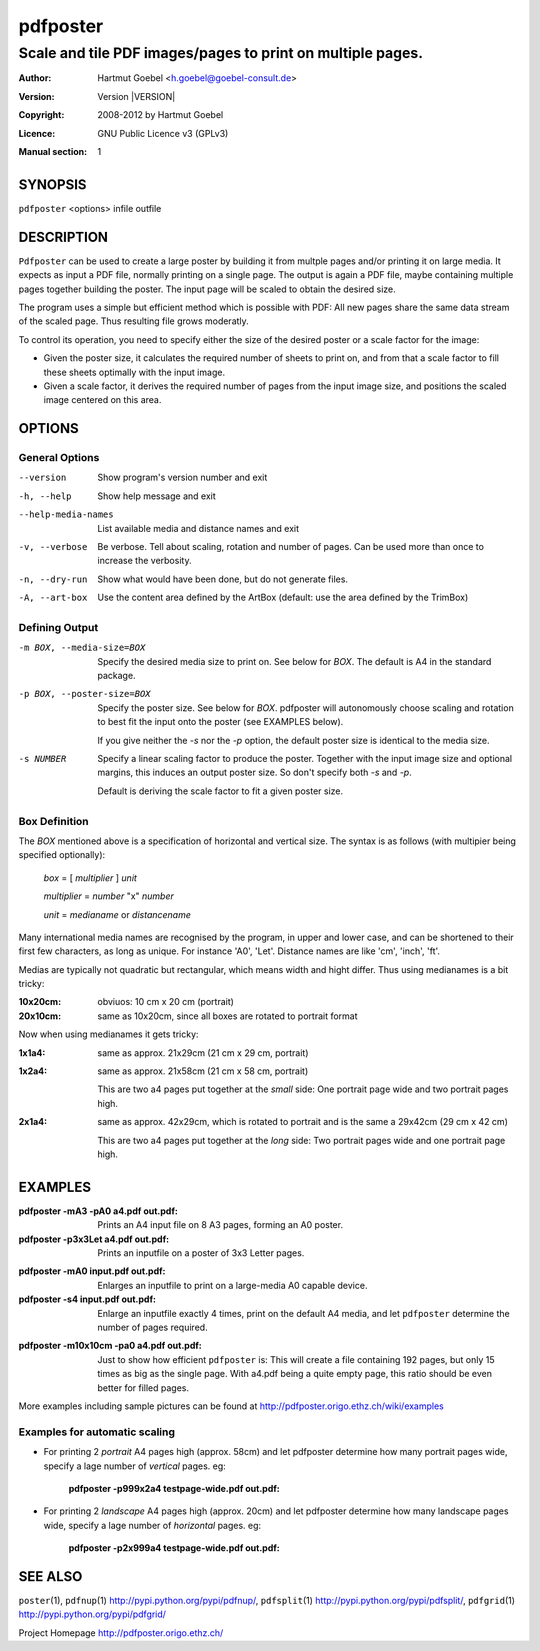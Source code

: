 .. -*- mode: rst ; ispell-local-dictionary: "american" -*-

==========================
pdfposter
==========================
-------------------------------------------------------------
Scale and tile PDF images/pages to print on multiple pages.
-------------------------------------------------------------
:Author:    Hartmut Goebel <h.goebel@goebel-consult.de>
:Version:   Version |VERSION|
:Copyright: 2008-2012 by Hartmut Goebel
:Licence:   GNU Public Licence v3 (GPLv3)
:Manual section: 1

.. raw:: manpage

   .\" disable justification (adjust text to left margin only)
   .ad l


SYNOPSIS
==========

``pdfposter`` <options> infile outfile

DESCRIPTION
============

``Pdfposter`` can be used to create a large poster by building it from
multple pages and/or printing it on large media. It expects as input a
PDF file, normally printing on a single page. The output is again a
PDF file, maybe containing multiple pages together building the
poster.
The input page will be scaled to obtain the desired size.

.. comment
  The output pages bear cutmarks and have slightly overlapping
  images for easier assembling.

The program uses a simple but efficient method which is possible with
PDF: All new pages share the same data stream of the scaled page. Thus
resulting file grows moderatly.

To control its operation, you need to specify either the size of the
desired poster or a scale factor for the image:

- Given the poster size, it calculates the required number of sheets
  to print on, and from that a scale factor to fill these sheets
  optimally with the input image.

- Given a scale factor, it derives the required number of pages from
  the input image size, and positions the scaled image centered on
  this area.



OPTIONS
========

General Options
--------------------

--version             Show program's version number and exit
-h, --help            Show help message and exit
--help-media-names    List available media and distance names and exit
-v, --verbose         Be verbose. Tell about scaling, rotation and number of
                      pages. Can be used more than once to increase the
                      verbosity.
-n, --dry-run     Show what would have been done, but do not generate files.

-A, --art-box     Use the content area defined by the ArtBox (default:
                  use the area defined by the TrimBox)


Defining Output
-----------------

-m BOX, --media-size=BOX  Specify the desired media size to print on.
          See below for *BOX*. The default is A4 in the standard
          package.

-p BOX, --poster-size=BOX    Specify the poster size. See below for *BOX*. 
         pdfposter will autonomously choose scaling and rotation to
         best fit the input onto the poster (see EXAMPLES below).

	 If you give neither the *-s* nor the *-p* option, the default
         poster size is identical to the media size.

-s NUMBER   Specify a linear scaling factor to produce the poster.
          Together with the input image size and optional margins,
          this induces an output poster size. So don't specify both *-s*
          and *-p*. 

	  Default is deriving the scale factor to fit a given poster
          size.

Box Definition
-----------------

The *BOX* mentioned above is a specification of horizontal and
vertical size. The syntax is as follows (with multipier being
specified optionally):

  *box* = [ *multiplier* ] *unit*

  *multiplier* = *number* "x" *number*

  *unit* = *medianame* or *distancename*

..
   Only in combination with the *-i* option, the program
   also understands the offset specification in the *BOX*.
    <offset> = +<number>,<number>
    [<offset>]
    and offset

Many international media names are recognised by the program, in upper
and lower case, and can be shortened to their first few characters, as
long as unique. For instance 'A0', 'Let'. Distance names are like
'cm', 'inch', 'ft'.

Medias are typically not quadratic but rectangular, which means width
and hight differ. Thus using medianames is a bit tricky:

:10x20cm: obviuos: 10 cm x 20 cm (portrait)
:20x10cm: same as 10x20cm, since all boxes are rotated to portrait
          format

Now when using medianames it gets tricky:

:1x1a4: same as approx. 21x29cm (21 cm x 29 cm, portrait)
:1x2a4: same as approx. 21x58cm (21 cm x 58 cm, portrait)

        This are two a4 pages put together at the *small* side: One
        portrait page wide and two portrait pages high.

:2x1a4: same as approx. 42x29cm, which is rotated to portrait and is
        the same a 29x42cm (29 cm x 42 cm)

        This are two a4 pages put together at the *long* side: Two
        portrait pages wide and one portrait page high.


EXAMPLES
============

:pdfposter -mA3 -pA0 a4.pdf out.pdf:
       Prints an A4 input file on 8 A3 pages, forming an A0 poster.

:pdfposter -p3x3Let a4.pdf out.pdf:
       Prints an inputfile on a poster of 3x3 Letter pages.

..
  not yet implemented: margins
  :pdfposter -mA0 -w2x2i input.pdf out.pdf:
       Enlarges an inputfile to print on a large-media A0 capable
       device, maintaining 2 inch margins:

:pdfposter -mA0 input.pdf out.pdf:
       Enlarges an inputfile to print on a large-media A0 capable
       device.

:pdfposter -s4 input.pdf out.pdf:
       Enlarge an inputfile exactly 4 times, print on the default A4
       media, and let ``pdfposter`` determine the number of pages
       required.

..
   not yet implemented
   :pdfposter -mLegal -p1x1m -w10% -C5 input.pdf out.pdf:
       Scale a postscript image to a poster of about 1 square meter,
       printing on 'Legal' media, maintaining a 10% of 'Legal' size
       as white margin around the poster. Print cutmark lines and grid
       labels, but don't print cut mark arrow heads.


:pdfposter -m10x10cm -pa0 a4.pdf out.pdf:
  Just to show how efficient ``pdfposter`` is: This will create a file
  containing 192 pages, but only 15 times as big as the single page.
  With a4.pdf being a quite empty page, this ratio should be even
  better for filled pages.

More examples including sample pictures can be found at
http://pdfposter.origo.ethz.ch/wiki/examples

Examples for automatic scaling
------------------------------------

* For printing 2 *portrait* A4 pages high (approx. 58cm) and let
  pdfposter determine how many portrait pages wide, specify a lage
  number of *vertical* pages. eg:

     :pdfposter -p999x2a4 testpage-wide.pdf out.pdf:

* For printing 2 *landscape* A4 pages high (approx. 20cm) and let
  pdfposter determine how many landscape pages wide, specify a lage
  number of *horizontal* pages. eg:

     :pdfposter -p2x999a4 testpage-wide.pdf out.pdf:


SEE ALSO
=============

``poster``\(1),
``pdfnup``\(1) http://pypi.python.org/pypi/pdfnup/,
``pdfsplit``\(1) http://pypi.python.org/pypi/pdfsplit/,
``pdfgrid``\(1) http://pypi.python.org/pypi/pdfgrid/

Project Homepage http://pdfposter.origo.ethz.ch/
